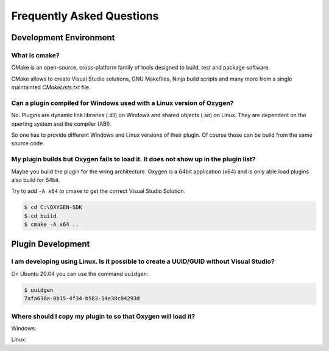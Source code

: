 
Frequently Asked Questions
==========================



Development Environment
-----------------------


What is cmake?
~~~~~~~~~~~~~~

CMake is an open-source, cross-platform family of tools designed to build,
test and package software.

CMake allows to create Visual Studio solutions, GNU Makefiles, Ninja build
scripts and many more from a single maintainted *CMakeLists.txt* file.



Can a plugin compiled for Windows used with a Linux version of Oxygen?
~~~~~~~~~~~~~~~~~~~~~~~~~~~~~~~~~~~~~~~~~~~~~~~~~~~~~~~~~~~~~~~~~~~~~~

No. Plugins are dynamic link libraries (.dll) on Windows and
shared objects (.so) on Linux. They are dependent on the operting
system and the compiler (ABI).

So one has to provide different Windows and Linux versions of their
plugin. Of course those can be build from the same source code.




My plugin builds but Oxygen fails to load it. It does not show up in the plugin list?
~~~~~~~~~~~~~~~~~~~~~~~~~~~~~~~~~~~~~~~~~~~~~~~~~~~~~~~~~~~~~~~~~~~~~~~~~~~~~~~~~~~~~

Maybe you build the plugin for the wring architecture. Oxygen is a 64bit application (x64)
and is only able load plugins also build for 64bit.

Try to add ``-A x64`` to cmake to get the correct Visual Studio Solution.

.. code:: text
   
   $ cd C:\OXYGEN-SDK
   $ cd build
   $ cmake -A x64 ..
   


Plugin Development
------------------

I am developing using Linux. Is it possible to create a UUID/GUID without Visual Studio?
~~~~~~~~~~~~~~~~~~~~~~~~~~~~~~~~~~~~~~~~~~~~~~~~~~~~~~~~~~~~~~~~~~~~~~~~~~~~~~~~~~~~~~~~

On Ubuntu 20.04 you can use the command ``uuidgen``:

.. code:: text
   
   $ uuidgen
   7afa630a-0b15-4f34-b583-14e38c04293d
   


Where should I copy my plugin to so that Oxygen will load it?
~~~~~~~~~~~~~~~~~~~~~~~~~~~~~~~~~~~~~~~~~~~~~~~~~~~~~~~~~~~~~

Windows:


Linux:


